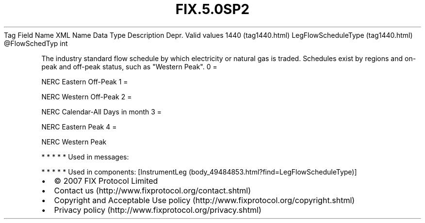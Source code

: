 .TH FIX.5.0SP2 "" "" "Tag #1440"
Tag
Field Name
XML Name
Data Type
Description
Depr.
Valid values
1440 (tag1440.html)
LegFlowScheduleType (tag1440.html)
\@FlowSchedTyp
int
.PP
The industry standard flow schedule by which electricity or natural
gas is traded. Schedules exist by regions and on-peak and off-peak
status, such as "Western Peak".
0
=
.PP
NERC Eastern Off-Peak
1
=
.PP
NERC Western Off-Peak
2
=
.PP
NERC Calendar-All Days in month
3
=
.PP
NERC Eastern Peak
4
=
.PP
NERC Western Peak
.PP
   *   *   *   *   *
Used in messages:
.PP
   *   *   *   *   *
Used in components:
[InstrumentLeg (body_49484853.html?find=LegFlowScheduleType)]

.PD 0
.P
.PD

.PP
.PP
.IP \[bu] 2
© 2007 FIX Protocol Limited
.IP \[bu] 2
Contact us (http://www.fixprotocol.org/contact.shtml)
.IP \[bu] 2
Copyright and Acceptable Use policy (http://www.fixprotocol.org/copyright.shtml)
.IP \[bu] 2
Privacy policy (http://www.fixprotocol.org/privacy.shtml)
